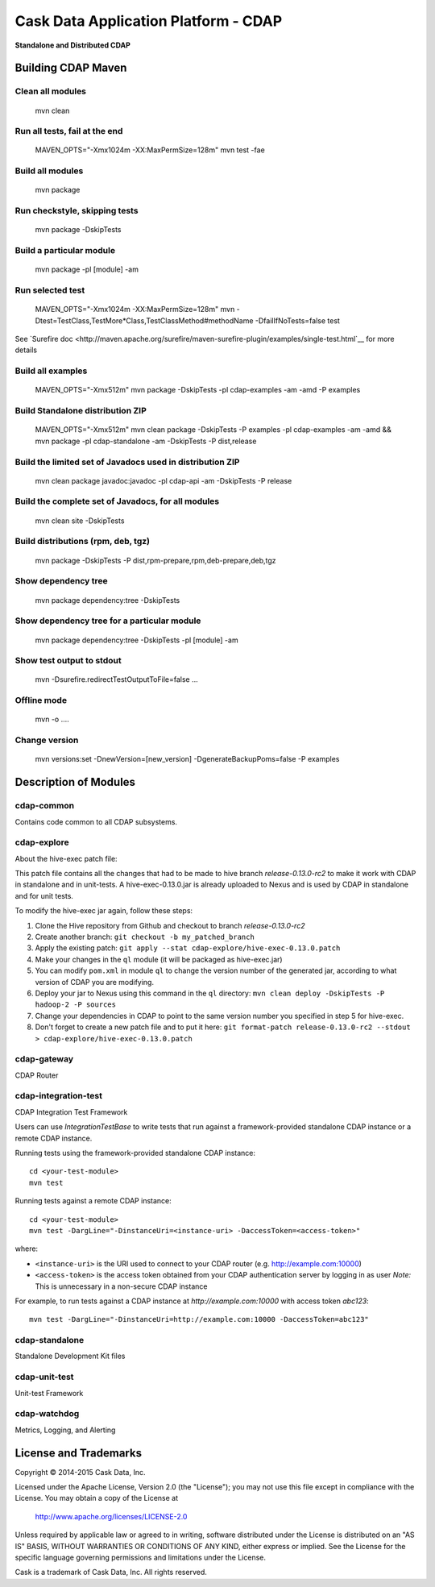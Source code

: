 =====================================
Cask Data Application Platform - CDAP
=====================================

**Standalone and Distributed CDAP**

Building CDAP Maven
===================

Clean all modules
-----------------

  mvn clean

Run all tests, fail at the end
------------------------------

  MAVEN_OPTS="-Xmx1024m -XX:MaxPermSize=128m" mvn test -fae
    
Build all modules
-----------------

  mvn package

Run checkstyle, skipping tests
------------------------------

  mvn package -DskipTests

Build a particular module
-------------------------

  mvn package -pl [module] -am

Run selected test
-----------------

  MAVEN_OPTS="-Xmx1024m -XX:MaxPermSize=128m" mvn -Dtest=TestClass,TestMore*Class,TestClassMethod#methodName -DfailIfNoTests=false test

See `Surefire doc <http://maven.apache.org/surefire/maven-surefire-plugin/examples/single-test.html`__ for more details

Build all examples
------------------

  MAVEN_OPTS="-Xmx512m" mvn package -DskipTests -pl cdap-examples -am -amd -P examples

Build Standalone distribution ZIP
---------------------------------

  MAVEN_OPTS="-Xmx512m" mvn clean package -DskipTests -P examples -pl cdap-examples -am -amd && mvn package -pl cdap-standalone -am -DskipTests -P dist,release
    
Build the limited set of Javadocs used in distribution ZIP
----------------------------------------------------------

  mvn clean package javadoc:javadoc -pl cdap-api -am -DskipTests -P release

Build the complete set of Javadocs, for all modules
---------------------------------------------------

  mvn clean site -DskipTests
    
Build distributions (rpm, deb, tgz)
-----------------------------------

  mvn package -DskipTests -P dist,rpm-prepare,rpm,deb-prepare,deb,tgz

Show dependency tree
--------------------

  mvn package dependency:tree -DskipTests

Show dependency tree for a particular module
--------------------------------------------

  mvn package dependency:tree -DskipTests -pl [module] -am

Show test output to stdout
--------------------------

  mvn -Dsurefire.redirectTestOutputToFile=false ...

Offline mode
------------

  mvn -o ....

Change version
--------------

  mvn versions:set -DnewVersion=[new_version] -DgenerateBackupPoms=false -P examples


Description of Modules
======================

cdap-common
-----------
Contains code common to all CDAP subsystems.


cdap-explore
------------

About the hive-exec patch file:

This patch file contains all the changes that had to be made to hive branch
`release-0.13.0-rc2` to make it work with CDAP in standalone and in unit-tests. A
hive-exec-0.13.0.jar is already uploaded to Nexus and is used by CDAP in standalone and
for unit tests.

To modify the hive-exec jar again, follow these steps:

1. Clone the Hive repository from Github and checkout to branch *release-0.13.0-rc2*
2. Create another branch: ``git checkout -b my_patched_branch``
3. Apply the existing patch:
   ``git apply --stat cdap-explore/hive-exec-0.13.0.patch``
4. Make your changes in the ``ql`` module (it will be packaged as hive-exec.jar)
5. You can modify ``pom.xml`` in module ``ql`` to change the version number of the 
   generated jar, according to what version of CDAP you are modifying.
6. Deploy your jar to Nexus using this command in the ``ql`` directory:
   ``mvn clean deploy -DskipTests -P hadoop-2 -P sources``
7. Change your dependencies in CDAP to point to the same version number you specified in
   step 5 for hive-exec.
8. Don't forget to create a new patch file and to put it here:
   ``git format-patch release-0.13.0-rc2 --stdout > cdap-explore/hive-exec-0.13.0.patch``

cdap-gateway
------------
CDAP Router

cdap-integration-test
---------------------
CDAP Integration Test Framework

Users can use `IntegrationTestBase` to write tests that run against a framework-provided standalone CDAP instance
or a remote CDAP instance.

Running tests using the framework-provided standalone CDAP instance::

  cd <your-test-module>
  mvn test

Running tests against a remote CDAP instance::

  cd <your-test-module>
  mvn test -DargLine="-DinstanceUri=<instance-uri> -DaccessToken=<access-token>"

where:

- ``<instance-uri>`` is the URI used to connect to your CDAP router (e.g. http://example.com:10000)
- ``<access-token>`` is the access token obtained from your CDAP authentication server by logging in as user
  *Note:* This is unnecessary in a non-secure CDAP instance

For example, to run tests against a CDAP instance at `http://example.com:10000` with access token `abc123`::

  mvn test -DargLine="-DinstanceUri=http://example.com:10000 -DaccessToken=abc123"

cdap-standalone
--------------
Standalone Development Kit files

cdap-unit-test
--------------
Unit-test Framework

cdap-watchdog
-------------
Metrics, Logging, and Alerting





  




    
License and Trademarks
======================

Copyright © 2014-2015 Cask Data, Inc.

Licensed under the Apache License, Version 2.0 (the "License"); you may not use this file except
in compliance with the License. You may obtain a copy of the License at

  http://www.apache.org/licenses/LICENSE-2.0

Unless required by applicable law or agreed to in writing, software distributed under the 
License is distributed on an "AS IS" BASIS, WITHOUT WARRANTIES OR CONDITIONS OF ANY KIND, 
either express or implied. See the License for the specific language governing permissions 
and limitations under the License.

Cask is a trademark of Cask Data, Inc. All rights reserved.
